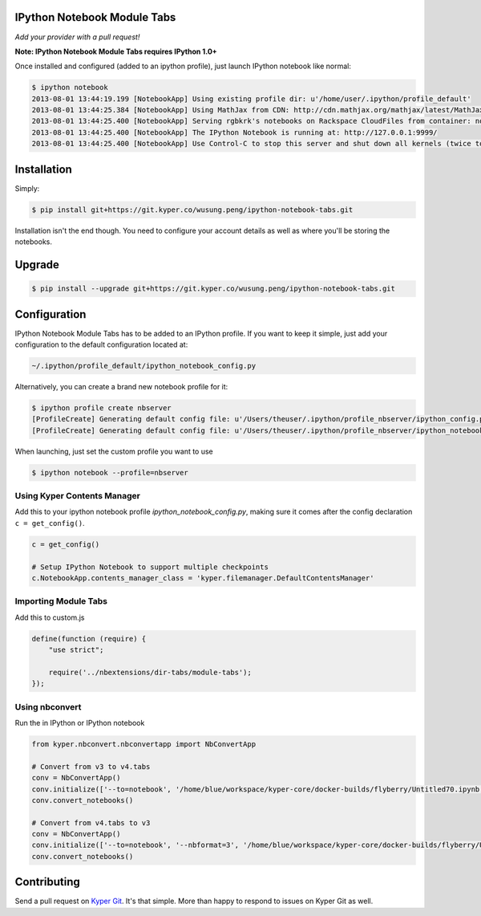 IPython Notebook Module Tabs
----------------------------

.. image:: https://badge.fury.io/py/bookstore.png
   :target: http://badge.fury.io/py/bookstore

.. image:: https://travis-ci.org/rgbkrk/bookstore.png?branch=master
   :target: https://travis-ci.org/rgbkrk/bookstore

*Add your provider with a pull request!*

**Note: IPython Notebook Module Tabs requires IPython 1.0+**

Once installed and configured (added to an ipython profile), just launch
IPython notebook like normal:

.. code-block:: bash

    $ ipython notebook
    2013-08-01 13:44:19.199 [NotebookApp] Using existing profile dir: u'/home/user/.ipython/profile_default'
    2013-08-01 13:44:25.384 [NotebookApp] Using MathJax from CDN: http://cdn.mathjax.org/mathjax/latest/MathJax.js
    2013-08-01 13:44:25.400 [NotebookApp] Serving rgbkrk's notebooks on Rackspace CloudFiles from container: notebooks
    2013-08-01 13:44:25.400 [NotebookApp] The IPython Notebook is running at: http://127.0.0.1:9999/
    2013-08-01 13:44:25.400 [NotebookApp] Use Control-C to stop this server and shut down all kernels (twice to skip confirmation).

Installation
------------

Simply:

.. code-block:: bash

    $ pip install git+https://git.kyper.co/wusung.peng/ipython-notebook-tabs.git

Installation isn't the end though. You need to configure your account details
as well as where you'll be storing the notebooks.

Upgrade
------------

.. code-block:: bash

    $ pip install --upgrade git+https://git.kyper.co/wusung.peng/ipython-notebook-tabs.git

Configuration
-------------

IPython Notebook Module Tabs has to be added to an IPython profile. If you want to keep it simple, just add your configuration to the default configuration located at:

.. code-block:: bash

    ~/.ipython/profile_default/ipython_notebook_config.py

Alternatively, you can create a brand new notebook profile for it:

.. code-block:: bash

    $ ipython profile create nbserver
    [ProfileCreate] Generating default config file: u'/Users/theuser/.ipython/profile_nbserver/ipython_config.py'
    [ProfileCreate] Generating default config file: u'/Users/theuser/.ipython/profile_nbserver/ipython_notebook_config.py'

When launching, just set the custom profile you want to use

.. code-block:: bash

    $ ipython notebook --profile=nbserver

Using Kyper Contents Manager
~~~~~~~~~~~~~~~~~~~~~~~~~~~~

Add this to your ipython notebook profile *ipython_notebook_config.py*, making
sure it comes after the config declaration ``c = get_config()``.

.. code-block:: python

    c = get_config()

    # Setup IPython Notebook to support multiple checkpoints
    c.NotebookApp.contents_manager_class = 'kyper.filemanager.DefaultContentsManager'

Importing Module Tabs
~~~~~~~~~~~~~~~~~~~~~

Add this to custom.js

.. code-block:: javascript

    define(function (require) {
        "use strict";

        require('../nbextensions/dir-tabs/module-tabs');
    });


Using nbconvert
~~~~~~~~~~~~~~~

Run the in IPython or IPython notebook

.. code-block:: python

    from kyper.nbconvert.nbconvertapp import NbConvertApp

    # Convert from v3 to v4.tabs
    conv = NbConvertApp()
    conv.initialize(['--to=notebook', '/home/blue/workspace/kyper-core/docker-builds/flyberry/Untitled70.ipynb'])
    conv.convert_notebooks()

    # Convert from v4.tabs to v3
    conv = NbConvertApp()
    conv.initialize(['--to=notebook', '--nbformat=3', '/home/blue/workspace/kyper-core/docker-builds/flyberry/Untitled6.ipynb'])
    conv.convert_notebooks()

Contributing
------------

Send a pull request on `Kyper Git <https://git.kyper.co/wusung.peng/ipython-notebook-tabs.git>`_. It's
that simple. More than happy to respond to issues on Kyper Git as well.
